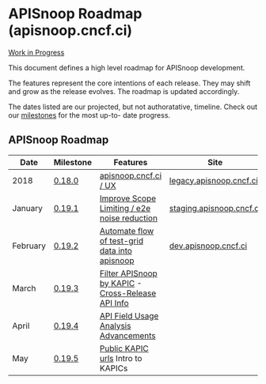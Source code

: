 * APISnoop Roadmap (apisnoop.cncf.ci)

_Work in Progress_

This document defines a high level roadmap for APISnoop development.

The features represent the core intentions of each release.  They may shift and grow as the release evolves.  The roadmap is updated accordingly.

The dates listed are our projected, but not authoratative, timeline.  Check out our [[https://github.com/cncf/apisnoop/milestones?direction=asc&sort=due_date&state=open][milestones]] for the most up-to- date progress.

** APISnoop Roadmap

  | Date     | Milestone | Features                                          | Site                     |
  |----------+-----------+---------------------------------------------------+--------------------------|
  | 2018     | [[https://github.com/cncf/apisnoop/milestone/6][0.18.0]]    | [[https://github.com/cncf/apisnoop/projects/2][apisnoop.cncf.ci / UX]]                             | [[https://legacy.apisnoop.cncf.ci][legacy.apisnoop.cncf.ci]]  |
  | January  | [[https://github.com/cncf/apisnoop/milestone/5][0.19.1]]    | [[https://github.com/cncf/apisnoop/projects/3][Improve Scope Limiting / e2e noise reduction]]      | [[http://staging.apisnoop.cncf.ci][staging.apisnoop.cncf.ci]] |
  | February | [[https://github.com/cncf/apisnoop/milestone/1][0.19.2]]    | [[https://github.com/cncf/apisnoop/projects/7][Automate flow of test-grid data into apisnoop]]     | [[https://dev.apisnoop.cncf.ci][dev.apisnoop.cncf.ci]]     |
  | March    | [[https://github.com/cncf/apisnoop/milestone/2][0.19.3]]    | [[https://github.com/cncf/apisnoop/projects/9][Filter APISnoop by KAPIC]] - [[https://github.com/cncf/apisnoop/projects/10][Cross-Release API Info]] |                          |
  | April    | [[https://github.com/cncf/apisnoop/milestone/3][0.19.4]]    | [[https://github.com/cncf/apisnoop/projects/6][API Field Usage Analysis Advancements]]             |                          |
  | May      | [[https://github.com/cncf/apisnoop/milestone/4][0.19.5]]    | [[https://github.com/cncf/apisnoop/projects/11][Public KAPIC urls]] Intro to KAPICs                 |                          |
